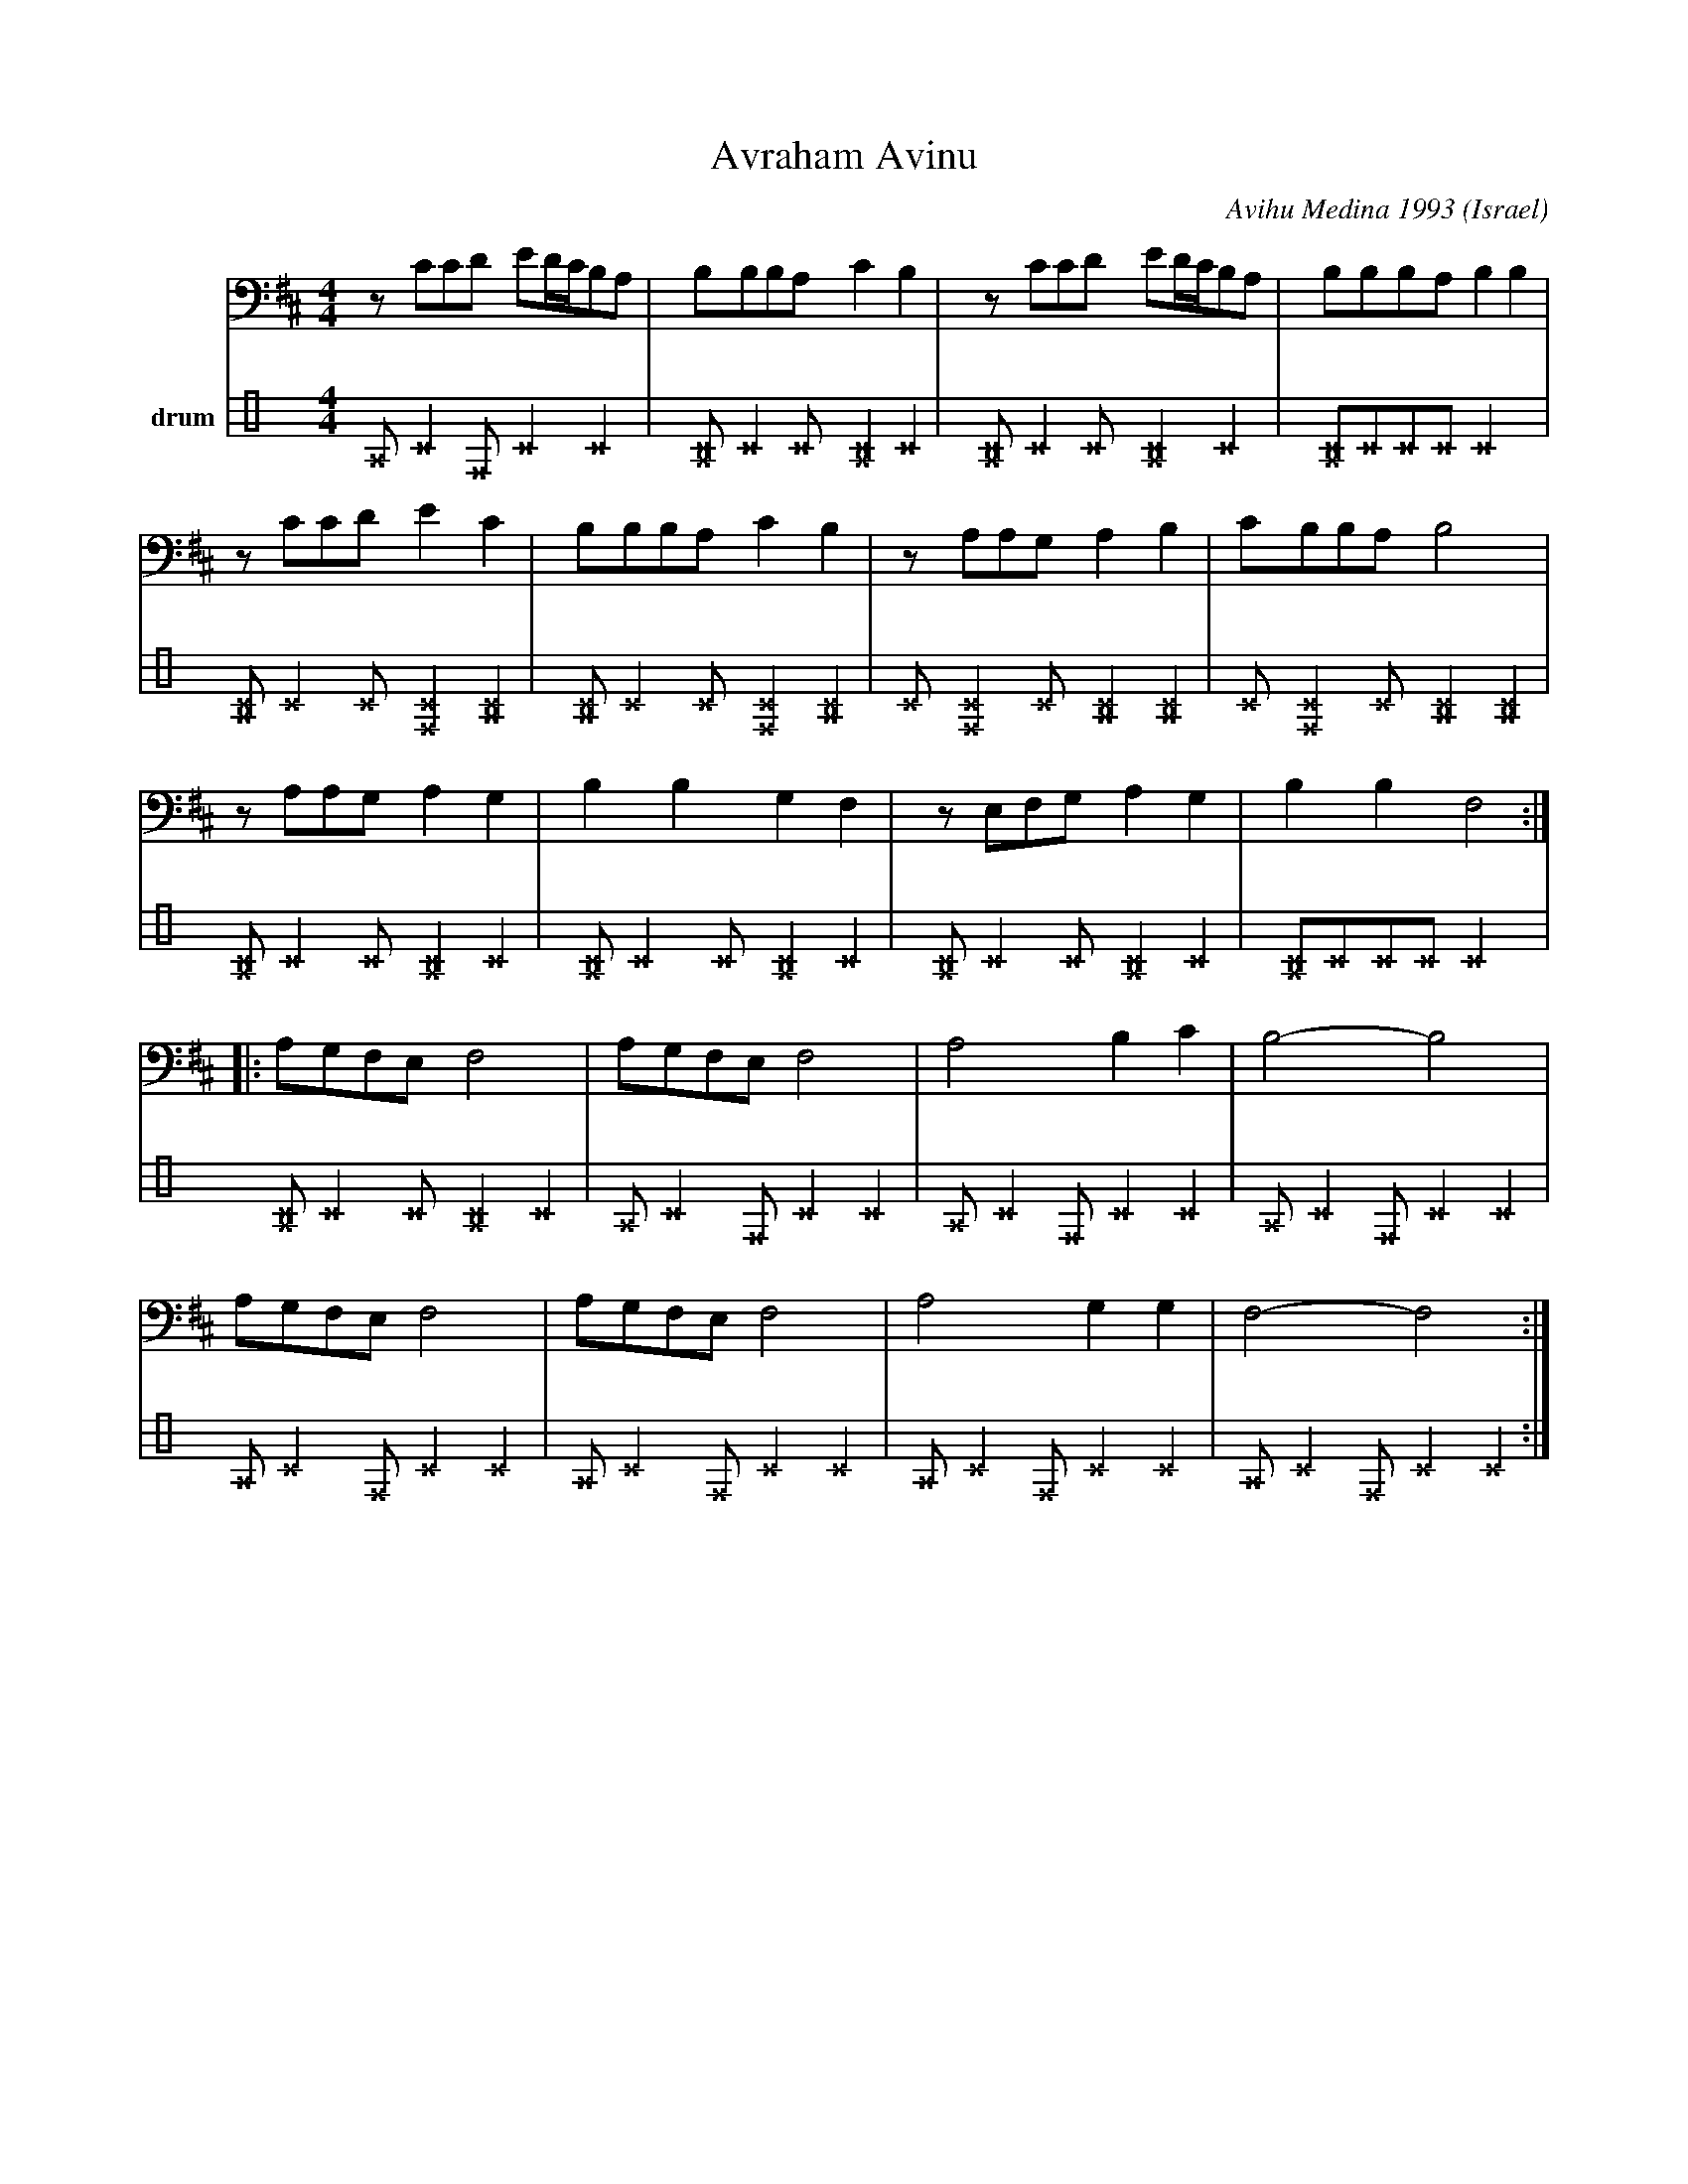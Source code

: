 X: 20
T:Avraham Avinu
C:Avihu Medina 1993
O:Israel
M:4/4
L:1/8
K:F#phr  octave=-1
V:1
%%MIDI program 32
zccd ed/c/BA|BBBA c2B2|\
zccd ed/c/BA|BBBA B2B2|
zccd e2c2|BBBA c2B2|\
zAAG A2B2|cBBA B4|
zAAG A2G2|B2B2 G2F2|\
zEFG A2G2|B2B2 F4::
AGFE F4|AGFE F4|\
A4 B2c2|B4- B4|
AGFE F4|AGFE F4|\
A4 G2G2|F4- F4:|
V:3 name=drum clef=perc stafflines=4
K: none
L:1/8
%%MIDI channel 10
%%MIDI drummap ^c 48 % Hi Mid Tom
%%MIDI drummap ^A 54 % Tambourine
%%MIDI drummap ^F 60 % Hi Bongo
%%MIDI control 7 40
^A^c2^F^c2^c2 |[^A^c]^c2^c [^c^A]2^c2  |
[^A^c]^c2^c [^c^A]2^c2  |[^c^A]^c^c^c ^c4  |
[^c^A]^c2^c [^c^F]2[^c^A]2  |[^c^A]^c2^c [^c^F]2[^c^A]2  |
^c[^c^F]2^c [^c^A]2[^c^A]2  |^c[^c^F]2^c [^c^A]2[^c^A]2  |
[^A^c]^c2^c [^c^A]2^c2  |[^A^c]^c2^c [^c^A]2^c2  |
[^A^c]^c2^c [^c^A]2^c2  |[^c^A]^c^c^c ^c4  |
[^A^c]^c2^c [^c^A]2^c2  |^A^c2^F^c2^c2 |
^A^c2^F^c2^c2 |^A^c2^F^c2^c2 |
^A^c2^F^c2^c2 |^A^c2^F^c2^c2 |
^A^c2^F^c2^c2 |^A^c2^F^c2^c2 :|
